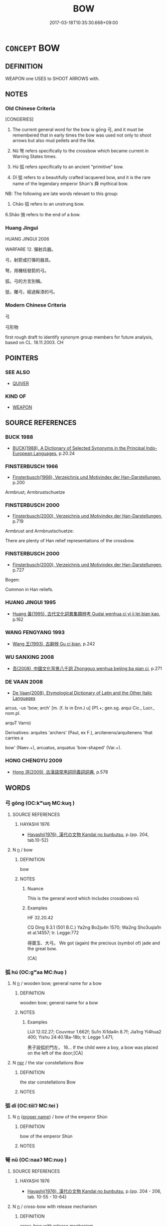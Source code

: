 # -*- mode: mandoku-tls-view -*-
#+TITLE: BOW
#+DATE: 2017-03-18T10:35:30.668+09:00        
#+STARTUP: content
* =CONCEPT= BOW
:PROPERTIES:
:CUSTOM_ID: uuid-627ef940-0fa4-40c1-95f6-2b853df4e150
:SYNONYM+:  LONGBOW
:SYNONYM+:  CROSSBOW
:TR_ZH: 弓
:TR_OCH: 弓
:END:
** DEFINITION

WEAPON one USES to SHOOT ARROWS with.

** NOTES

*** Old Chinese Criteria
[CONGERIES]

1. The current general word for the bow is gōng 弓, and it must be remembered that in early times the bow was used not only to shoot arrows but also mud pellets and the like.

2. Nǔ 弩 refers specifically to the crossbow which became current in Warring States times.

3. Hú 弧 refers specifically to an ancient "primitive" bow.

4. Dǐ 弤 refers to a beautifully crafted lacquered bow, and it is the rare name of the legendary emperor Shùn's 舜 mythical bow.

NB: The following are late words relevant to this group:

5. Chāo 弨 refers to an unstrung bow.

6.Shāo 弰 refers to the end of a bow.

*** Huang Jingui
HUANG JINGUI 2006

WARFARE 12. 彈射兵器。

弓，射箭或打彈的器具。

弩，用機栝發箭的弓。

弧，弓的方言別稱。

弤，雕弓，經過髹漆的弓。

*** Modern Chinese Criteria
弓

弓形物

first rough draft to identify synonym group members for future analysis, based on CL. 18.11.2003. CH

** POINTERS
*** SEE ALSO
 - [[tls:concept:QUIVER][QUIVER]]

*** KIND OF
 - [[tls:concept:WEAPON][WEAPON]]

** SOURCE REFERENCES
*** BUCK 1988
 - [[cite:BUCK-1988][BUCK(1988), A Dictionary of Selected Synonyms in the Principal Indo-European Languages]], p.20.24

*** FINSTERBUSCH 1966
 - [[cite:FINSTERBUSCH-1966][Finsterbusch(1966), Verzeichnis und Motivindex der Han-Darstellungen]], p.200


Armbrust; Armbrustschuetze

*** FINSTERBUSCH 2000
 - [[cite:FINSTERBUSCH-2000][Finsterbusch(2000), Verzeichnis und Motivindex der Han-Darstellungen]], p.719


Armbrust and Armbrustschuetze:

There are plenty of Han relief representations of the crossbow.

*** FINSTERBUSCH 2000
 - [[cite:FINSTERBUSCH-2000][Finsterbusch(2000), Verzeichnis und Motivindex der Han-Darstellungen]], p.727


Bogen:

Common in Han reliefs.

*** HUANG JINGUI 1995
 - [[cite:HUANG-JINGUI-1995][Huang 黃(1995), 古代文化詞異集類辨考 Gudai wenhua ci yi ji lei bian kao]], p.162

*** WANG FENGYANG 1993
 - [[cite:WANG-FENGYANG-1993][Wang 王(1993), 古辭辨 Gu ci bian]], p.242

*** WU SANXING 2008
 - [[cite:WU-SANXING-2008][ 吾(2008), 中國文化背景八千詞 Zhongguo wenhua beijing ba qian ci]], p.271

*** DE VAAN 2008
 - [[cite:DE-VAAN-2008][De Vaan(2008), Etymological Dictionary of Latin and the Other Italic Languages]]

arcus, -us 'bow; arch' [m. (f. Ix in Enn.) u] (P1.+; gen.sg. arqui Cic., Lucr., nom.pl.

arquT Varro)

Derivatives: arquites 'archers' (Paul, ex F.), arcitenens/arquitenens 'that carries a

bow' (Naev.+), arcuatus, arquatus 'bow-shaped' (Var.+).

*** HONG CHENGYU 2009
 - [[cite:HONG-CHENGYU-2009][Hong 洪(2009), 古漢語常用詞同義詞詞典]], p.578

** WORDS
   :PROPERTIES:
   :VISIBILITY: children
   :END:
*** 弓 gōng (OC:kʷɯŋ MC:kuŋ )
:PROPERTIES:
:CUSTOM_ID: uuid-ed815a67-a9b3-45ce-bf94-7a65526fb4b4
:Char+: 弓(57,0/3) 
:GY_IDS+: uuid-6935c996-34d7-4860-bfdf-e873f1793426
:PY+: gōng     
:OC+: kʷɯŋ     
:MC+: kuŋ     
:END: 
**** SOURCE REFERENCES
***** HAYASHI 1976
 - [[cite:HAYASHI-1976][Hayashi(1976), 漢代の文物 Kandai no bunbutsu]], p.{pp. 204, tab.10-52}

**** N [[tls:syn-func::#uuid-8717712d-14a4-4ae2-be7a-6e18e61d929b][n]] / bow
:PROPERTIES:
:CUSTOM_ID: uuid-f6ff5a01-43df-476d-9825-22b6a827ab40
:WARRING-STATES-CURRENCY: 5
:END:
****** DEFINITION

bow

****** NOTES

******* Nuance
This is the general word which includes crossbows nǔ

******* Examples
HF 32.20.42

CQ Ding 9.3.1 (501 B.C.) Ya2ng Bo2ju4n 1570; Wa2ng Sho3uqia1n et al.14557; tr. Legge:772

 得寶玉、大弓。 We got (again) the precious (symbol of) jade and the great bow.

[CA]

*** 弧 hú (OC:ɡʷaa MC:ɦuo̝ )
:PROPERTIES:
:CUSTOM_ID: uuid-acad4687-323d-4e8a-b3ef-99ff8984544d
:Char+: 弧(57,5/8) 
:GY_IDS+: uuid-17fda94a-d684-4fec-b027-fafe08a63c9f
:PY+: hú     
:OC+: ɡʷaa     
:MC+: ɦuo̝     
:END: 
**** N [[tls:syn-func::#uuid-8717712d-14a4-4ae2-be7a-6e18e61d929b][n]] / wooden bow; general name for a bow
:PROPERTIES:
:CUSTOM_ID: uuid-966c3663-a889-4a2e-bb26-3c227b43a336
:WARRING-STATES-CURRENCY: 3
:END:
****** DEFINITION

wooden bow; general name for a bow

****** NOTES

******* Examples
LIJI 12.02.27; Couvreur 1.662f; Su1n Xi1da4n 8.7f; Jia1ng Yi4hua2 400; Yishu 24:40.18a-18b; tr. Legge 1.471;

 男子設弧於門左， 16... If the child were a boy, a bow was placed on the left of the door;[CA]

**** N [[tls:syn-func::#uuid-bdf5c789-bfd8-4a3d-b6f7-2123f345d770][npr]] / the star constellations Bow
:PROPERTIES:
:CUSTOM_ID: uuid-d4142257-54f4-4533-a00a-ae819384f6bb
:END:
****** DEFINITION

the star constellations Bow

****** NOTES

*** 弤 dǐ (OC:tiilʔ MC:tei )
:PROPERTIES:
:CUSTOM_ID: uuid-a3b13bf9-bcbd-4c94-bc0c-6da647dd176b
:Char+: 弤(57,5/8) 
:GY_IDS+: uuid-fcf31fed-7f9e-45ab-b3c8-06de62d56414
:PY+: dǐ     
:OC+: tiilʔ     
:MC+: tei     
:END: 
**** N [[tls:syn-func::#uuid-8717712d-14a4-4ae2-be7a-6e18e61d929b][n]] {[[tls:sem-feat::#uuid-bd93d447-b6f3-4a32-a788-a6025238de1b][proper name]]} / bow of the emperor Shùn
:PROPERTIES:
:CUSTOM_ID: uuid-74c81e44-fbc1-429f-8041-e39a865f2c0d
:REGISTER: 2
:WARRING-STATES-CURRENCY: 1
:END:
****** DEFINITION

bow of the emperor Shùn

****** NOTES

*** 弩 nǔ (OC:naaʔ MC:nuo̝ )
:PROPERTIES:
:CUSTOM_ID: uuid-df2d73ed-875a-4011-9521-94a808880d00
:Char+: 弩(57,5/8) 
:GY_IDS+: uuid-f5e509df-4b10-42ea-a032-1babfdee10f1
:PY+: nǔ     
:OC+: naaʔ     
:MC+: nuo̝     
:END: 
**** SOURCE REFERENCES
***** HAYASHI 1976
 - [[cite:HAYASHI-1976][Hayashi(1976), 漢代の文物 Kandai no bunbutsu]], p.{pp. 204 - 206, tab. 10-55 - 10-64}

**** N [[tls:syn-func::#uuid-8717712d-14a4-4ae2-be7a-6e18e61d929b][n]] / cross-bow with release mechanism
:PROPERTIES:
:CUSTOM_ID: uuid-0a9b85fe-f61a-46c4-b5ad-13d1286a4de1
:WARRING-STATES-CURRENCY: 4
:END:
****** DEFINITION

cross-bow with release mechanism

****** NOTES

******* Nuance
See BOW.

******* Examples
HF 40.01:02; jiaoshi 63; jishi 886; jiaozhu 570f; shiping 1472

 夫弩弱而矢高者， Now when an arrow flies high from a crossbow that is weak in itself

 激於風也； that is because it is propelled by the wind;[CA]

*** 弨 chāo (OC:khljew MC:tɕhiɛu )
:PROPERTIES:
:CUSTOM_ID: uuid-6a62c248-ea7a-4c3a-a070-99449135ff38
:Char+: 弨(57,5/8) 
:GY_IDS+: uuid-224bfcb8-3361-4b75-a71f-08b1ecdc968a
:PY+: chāo     
:OC+: khljew     
:MC+: tɕhiɛu     
:END: 
**** N [[tls:syn-func::#uuid-8717712d-14a4-4ae2-be7a-6e18e61d929b][n]] / relaxed bow, unstrung bow
:PROPERTIES:
:CUSTOM_ID: uuid-2d73a460-82f9-453b-bc75-41a52c31d05c
:WARRING-STATES-CURRENCY: 0
:END:
****** DEFINITION

relaxed bow, unstrung bow

****** NOTES

*** 弭 mǐ (OC:meʔ MC:miɛ )
:PROPERTIES:
:CUSTOM_ID: uuid-3d42b806-945e-4b8c-9829-43ea4008da58
:Char+: 弭(57,6/9) 
:GY_IDS+: uuid-d79bd6a7-9344-4378-affb-143e5ee63f7e
:PY+: mǐ     
:OC+: meʔ     
:MC+: miɛ     
:END: 
**** N [[tls:syn-func::#uuid-8717712d-14a4-4ae2-be7a-6e18e61d929b][n]] / a kind of bow (SHI)
:PROPERTIES:
:CUSTOM_ID: uuid-a47f5ec7-93c8-4213-a2c2-a2142187b208
:REGISTER: 1
:WARRING-STATES-CURRENCY: 3
:END:
****** DEFINITION

a kind of bow (SHI)

****** NOTES

******* Nuance
K: bow with the ends not bound with string and lackered but capped with bone and ivory

******* Examples
SHI 167.5 象弭魚服； there are ivory bow-ends and fish(-skin) quivers; [CA]

*** 弰 shāo (OC:smreew MC:ʂɣɛu )
:PROPERTIES:
:CUSTOM_ID: uuid-aa55ec11-8414-4971-aa01-990d7805b882
:Char+: 弰(57,7/10) 
:GY_IDS+: uuid-05f4f48c-7ffd-42c1-bb54-8be12ad61d58
:PY+: shāo     
:OC+: smreew     
:MC+: ʂɣɛu     
:END: 
**** N [[tls:syn-func::#uuid-8717712d-14a4-4ae2-be7a-6e18e61d929b][n]] / end of a bow
:PROPERTIES:
:CUSTOM_ID: uuid-bd0c26b9-34a8-484d-89a0-e42e6e1b0eb4
:WARRING-STATES-CURRENCY: 2
:END:
****** DEFINITION

end of a bow

****** NOTES

*** 矢 shǐ (OC:lʰiʔ MC:ɕi )
:PROPERTIES:
:CUSTOM_ID: uuid-e21dccdb-0cb1-429b-9660-371ac261a072
:Char+: 矢(111,0/5) 
:GY_IDS+: uuid-b59df363-5ad0-4b5d-83ee-bda777fe73c7
:PY+: shǐ     
:OC+: lʰiʔ     
:MC+: ɕi     
:END: 
**** N [[tls:syn-func::#uuid-8717712d-14a4-4ae2-be7a-6e18e61d929b][n]] / bolt of the crossbow
:PROPERTIES:
:CUSTOM_ID: uuid-8d21e55f-d4ab-4a25-9f1a-dd0cd0f5d669
:END:
****** DEFINITION

bolt of the crossbow

****** NOTES

*** 錡 yǐ (OC:ŋɡralʔ MC:ŋiɛ )
:PROPERTIES:
:CUSTOM_ID: uuid-b933cecf-a6d2-4bd9-8a07-44febb5aab92
:Char+: 錡(167,8/16) 
:GY_IDS+: uuid-2a272356-6c65-4a22-adc1-181897088266
:PY+: yǐ     
:OC+: ŋɡralʔ     
:MC+: ŋiɛ     
:END: 
**** N [[tls:syn-func::#uuid-8717712d-14a4-4ae2-be7a-6e18e61d929b][n]] / frame for hanging crossbows
:PROPERTIES:
:CUSTOM_ID: uuid-fe17925f-f78c-4dcf-9407-f270813354a1
:WARRING-STATES-CURRENCY: 2
:END:
****** DEFINITION

frame for hanging crossbows

****** NOTES

*** 顉 ǎn (OC:ŋɡɯɯmʔ MC:ŋəm )
:PROPERTIES:
:CUSTOM_ID: uuid-9f5d5af9-f2df-494d-a978-39ca27e2ff30
:Char+: 顉(181,8/17) 
:GY_IDS+: uuid-ec280fff-3bf3-44f6-96a3-362c4a121881
:PY+: ǎn     
:OC+: ŋɡɯɯmʔ     
:MC+: ŋəm     
:END: 
**** V [[tls:syn-func::#uuid-c20780b3-41f9-491b-bb61-a269c1c4b48f][vi]] {[[tls:sem-feat::#uuid-f55cff2f-f0e3-4f08-a89c-5d08fcf3fe89][act]]} / nod the head (SHUOWEN)
:PROPERTIES:
:CUSTOM_ID: uuid-b4a7ceb5-0363-4712-99cf-121faa648c49
:END:
****** DEFINITION

nod the head (SHUOWEN)

****** NOTES

*** 鞠躬 jūgōng (OC:kuɡ kʷɯŋ MC:kuk kuŋ )
:PROPERTIES:
:CUSTOM_ID: uuid-c88094b5-e928-41b1-be03-f771c5af3551
:Char+: 鞠(177,8/17) 躬(158,3/10) 
:GY_IDS+: uuid-697a6ad4-0f5a-4419-94d9-3c81cf64f0fb uuid-3da3a184-0986-48fb-9f8d-7ed375208d87
:PY+: jū gōng    
:OC+: kuɡ kʷɯŋ    
:MC+: kuk kuŋ    
:END: 
COMPOUND TYPE: [[tls:comp-type::#uuid-dc206be1-7244-494b-8e2e-617d2b117be4][]]


**** V [[tls:syn-func::#uuid-091af450-64e0-4b82-98a2-84d0444b6d19][VPi]] {[[tls:sem-feat::#uuid-a24260a1-0410-4d64-acde-5967b1bef725][intensitive]]} / bow politely, be all bows
:PROPERTIES:
:CUSTOM_ID: uuid-25fc4a1c-97f0-43e8-ab8e-cafe19e8ad3f
:WARRING-STATES-CURRENCY: 3
:END:
****** DEFINITION

bow politely, be all bows

****** NOTES

** BIBLIOGRAPHY
bibliography:../core/tlsbib.bib
